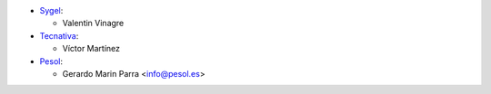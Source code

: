 * `Sygel <https://www.sygel.es>`__:

  * Valentin Vinagre

* `Tecnativa <https://www.tecnativa.com>`_:

  * Víctor Martínez

* `Pesol <https://www.pesol.es>`__:

  * Gerardo Marin Parra <info@pesol.es>
